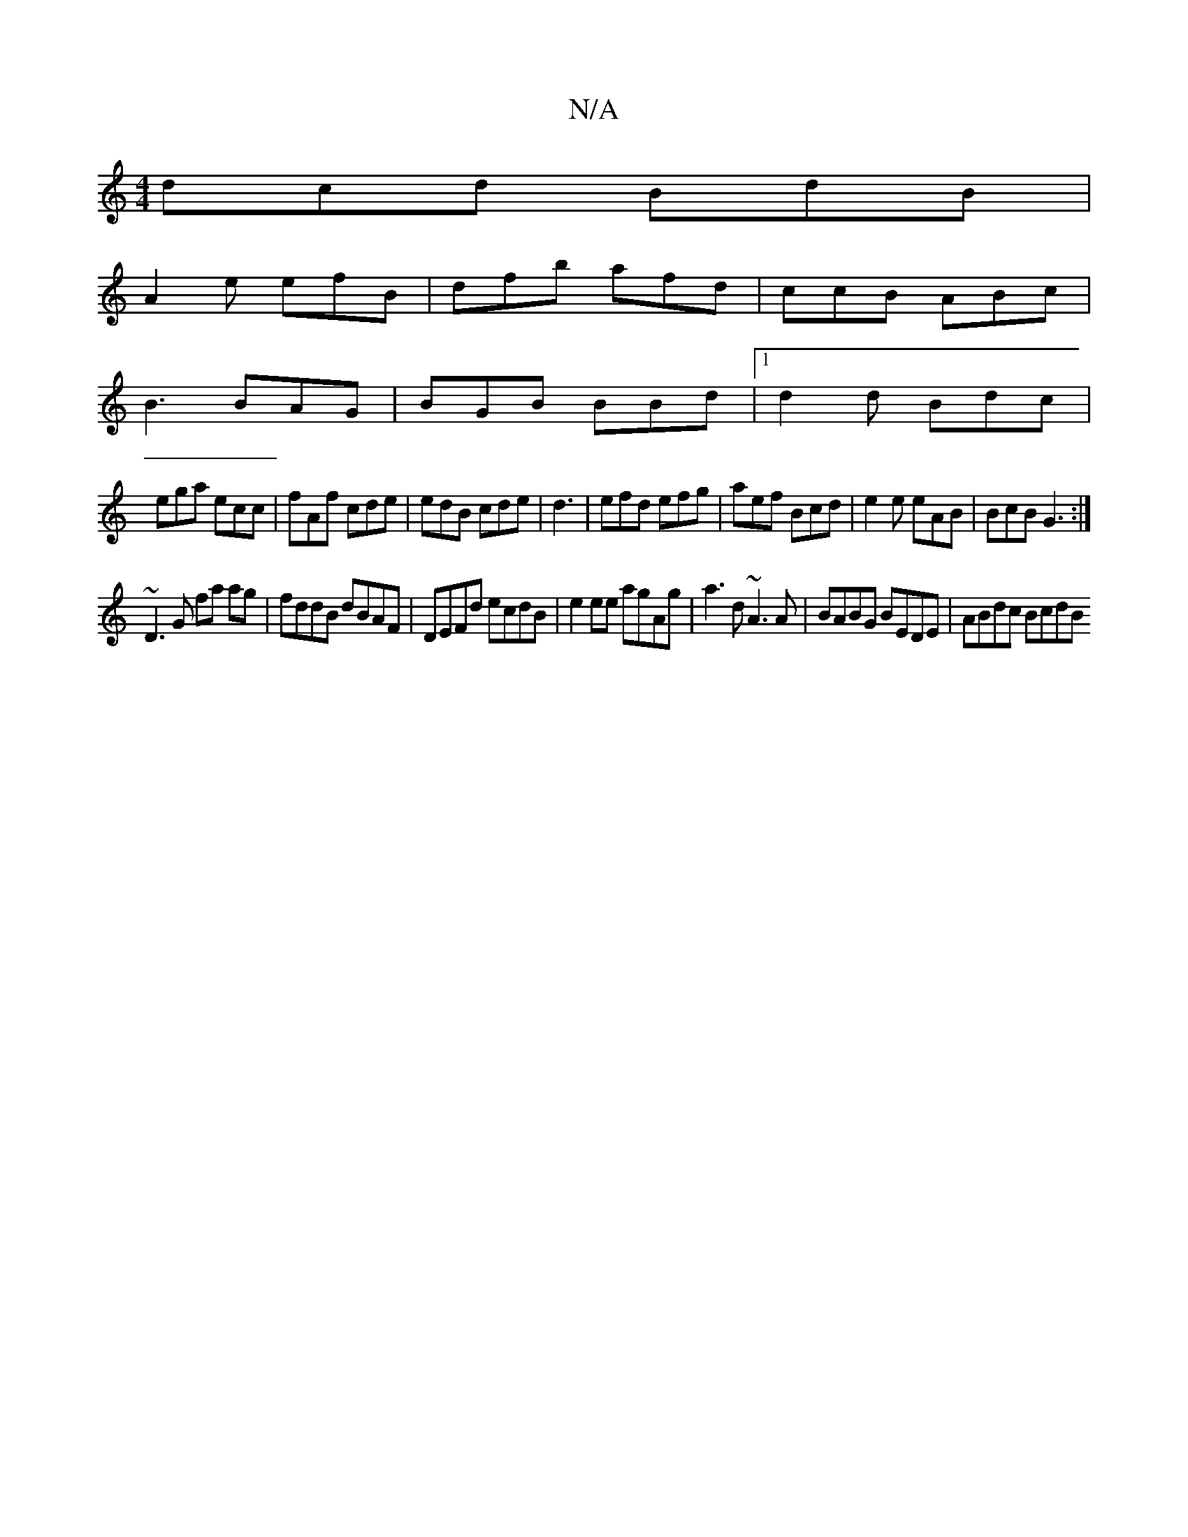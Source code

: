 X:1
T:N/A
M:4/4
R:N/A
K:Cmajor
dcd BdB |
A2e efB | dfb afd|ccB ABc|
B3 BAG|BGB BBd|1 d2 d Bdc|
ega ecc|fAf cde|edB cde|d3|efd efg|aef Bcd|e2e eAB|BcB G3:|
~D3G fa ag| fddB dBAF|DEFd ecdB |e2 ee agAg|a3d ~A3A | BABG BEDE | ABdc BcdB